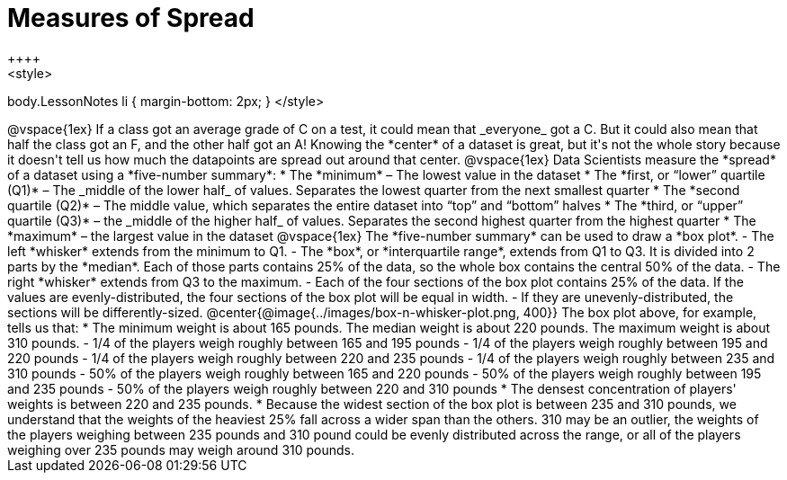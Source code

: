 = Measures of Spread
++++
<style>
body.LessonNotes li { margin-bottom: 2px; }
</style>
++++
@vspace{1ex}

If a class got an average grade of C on a test, it could mean that _everyone_ got a C. But it could also mean that half the class got an F, and the other half got an A! Knowing the *center* of a dataset is great, but it's not the whole story because it doesn't tell us how much the datapoints are spread out around that center.

@vspace{1ex}

Data Scientists measure the *spread* of a dataset using a *five-number summary*:

	* The *minimum* – The lowest value in the dataset

	* The *first, or “lower” quartile (Q1)* – The _middle of the lower half_ of values. Separates the lowest quarter from the next smallest quarter

	* The *second quartile (Q2)* – The middle value, which separates the entire dataset into “top” and “bottom” halves

	* The *third, or “upper” quartile (Q3)* – the _middle of the higher half_ of values. Separates the second highest quarter from the highest quarter

	* The *maximum* – the largest value in the dataset

@vspace{1ex}

The *five-number summary* can be used to draw a *box plot*.

	- The left *whisker* extends from the minimum to Q1.

	- The *box*, or *interquartile range*, extends from Q1 to Q3. It is divided into 2 parts by the *median*. Each of those parts contains 25% of the data, so the whole box contains the central 50% of the data.

	- The right *whisker* extends from Q3 to the maximum.

	- Each of the four sections of the box plot contains 25% of the data. If the values are evenly-distributed, the four sections of the box plot will be equal in width.

	- If they are unevenly-distributed, the sections will be differently-sized.

@center{@image{../images/box-n-whisker-plot.png, 400}}

The box plot above, for example, tells us that:

* The minimum weight is about 165 pounds. The median weight is about 220 pounds. The maximum weight is about 310 pounds.
	- 1/4 of the players weigh roughly between 165 and 195 pounds
	- 1/4 of the players weigh roughly between 195 and 220 pounds
	- 1/4 of the players weigh roughly between 220 and 235 pounds
	- 1/4 of the players weigh roughly between 235 and 310 pounds
	- 50% of the players weigh roughly between 165 and 220 pounds
	- 50% of the players weigh roughly between 195 and 235 pounds
	- 50% of the players weigh roughly between 220 and 310 pounds
* The densest concentration of players' weights is between 220 and 235 pounds.
* Because the widest section of the box plot is between 235 and 310 pounds, we understand that the weights of the heaviest 25% fall across a wider span than the others. 310 may be an outlier, the weights of the players weighing between 235 pounds and 310 pound could be evenly distributed across the range, or all of the players weighing over 235 pounds may weigh around 310 pounds.
